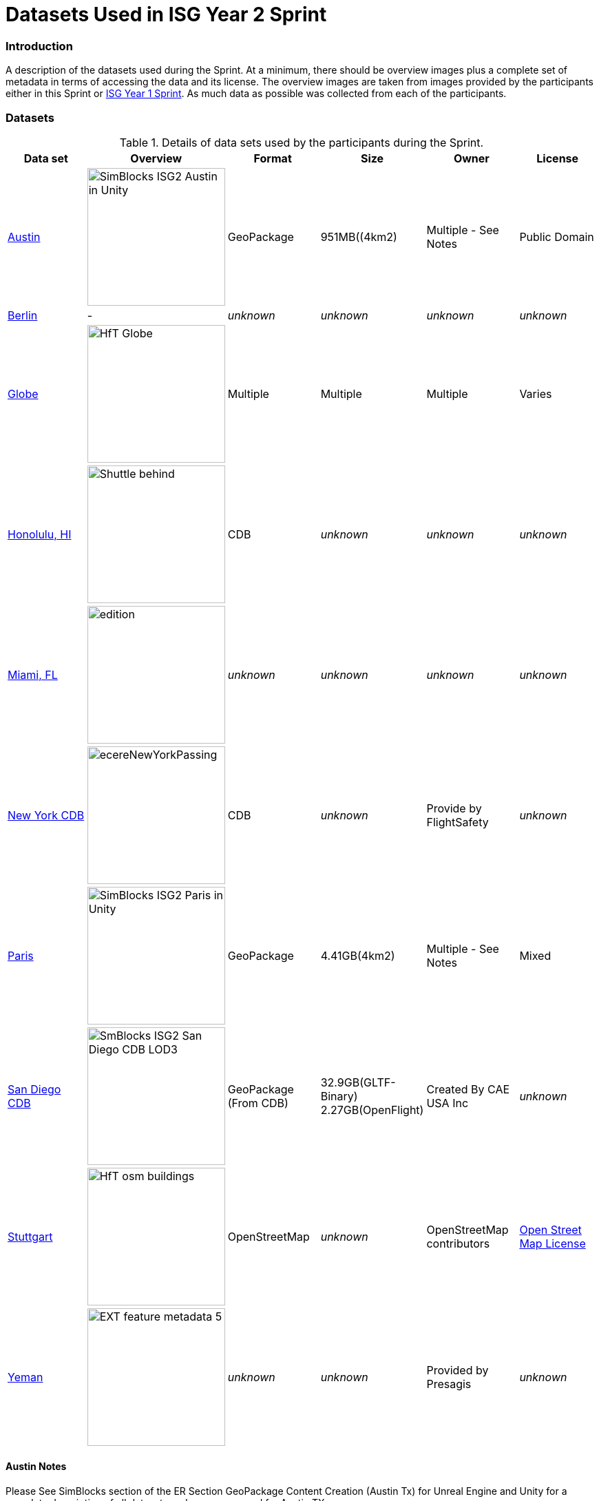 [appendix]
[[Datasets-Used-ISG-Year-2-Sprint]]
= Datasets Used in ISG Year 2 Sprint


=== Introduction
A description of the datasets used during the Sprint. At a minimum, there should be overview images plus a complete set of metadata in terms of accessing the data and its license. The overview images are taken from images provided by the participants either in this Sprint or http://docs.ogc.org/per/20-087.html[ISG Year 1 Sprint]. As much data as possible was collected from each of the participants. 

=== Datasets


[#table_annex-datasets,reftext='{table-caption} {counter:table-num}']
.Details of data sets used by the participants during the Sprint.
[cols="1,^1,^1,^1,^1,^1",options="header",align="center"]
|===
|*Data set*|*Overview*|*Format*|*Size*|*Owner*|*License*

|<<dataset-notes-austin, Austin>>               
  a| image::images/SimBlocks/SimBlocks - ISG2 - Austin in Unity.jpg[width=200,align="center"]
   | GeoPackage | 951MB((4km2) | Multiple - See Notes | Public Domain

|<<dataset-notes-berlin, Berlin>>
  a| - | _unknown_ | _unknown_ | _unknown_ | _unknown_ 

|<<dataset-notes-globe, Globe>>       
  a| image::images/Ecere/HfT-Globe.jpg[width=200,align="center"] 
   | Multiple | Multiple | Multiple | Varies 

|<<dataset-notes-honolulu, Honolulu, HI>>       
  a| image::images/FlightSafety/Shuttle_behind.JPG[width=200,align="center"] 
   | CDB | _unknown_ | _unknown_ | _unknown_ 

|<<dataset-notes-miami, Miami, FL>>             
  a| image::images/InfoDao/edition.png[width=200,align="center"] 
   | _unknown_ | _unknown_ | _unknown_ | _unknown_ 

|<<dataset-notes-new-york-cdb, New York CDB>>   
  a| image:images/ecereNewYorkPassing.jpg[width=200,align="center"] 
   | CDB | _unknown_ | Provide by FlightSafety | _unknown_ 

|<<dataset-notes-paris, Paris>>                 
  a| image::images/SimBlocks/SimBlocks - ISG2 - Paris in Unity.jpg[width=200,align="center"]
   | GeoPackage | 4.41GB(4km2) |Multiple - See Notes | Mixed 

|<<dataset-notes-san-diego-cdb, San Diego CDB>> 
  a| image::images/SimBlocks/SmBlocks - ISG2 - San Diego CDB LOD3.png[width=200,align="center"]
   | GeoPackage (From CDB) | 32.9GB(GLTF-Binary) 2.27GB(OpenFlight) | Created By CAE USA Inc | _unknown_

|<<dataset-notes-stuttgart, Stuttgart>>
  a| image::images/Ecere/HfT-osm-buildings.jpg[width=200,align="center"] | OpenStreetMap | _unknown_ | OpenStreetMap contributors | https://wiki.osmfoundation.org/wiki/Terms_of_Use[Open Street Map License]

|<<dataset-notes-yemen, Yeman>>                
  a| image::images/Cesium/EXT_feature_metadata_5.png[width=200,align="center"] 
  | _unknown_ | _unknown_ | Provided by Presagis | _unknown_
|===

[[dataset-notes-austin]]
==== Austin Notes 
Please See SimBlocks section of the ER Section GeoPackage Content Creation (Austin Tx) for Unreal Engine and Unity for a complete description of all datasets and processes used for Austin TX.

* Texas Natural REsource Information System
** Source Imagery: https://data.tnris.org/collection/f84442b8-ac2a-4708-b5c0-9d15515f4483
** Web Map Service (WMS): https://imagery.tnris.org/server/services/StratMap/StratMap19_NCCIR_CapArea/ImageServer/WMSServer

* Source Elevation: https://apps.nationalmap.gov/downloader/#/
** Incorrect link: https://elevation.nationalmap.gov/arcgis/services/3DEPElevation/ImageServer/WCSServer
* Building Footprints https://austintexas.app.box.com/s/8ah8itbha7u6lis9eipypnz5ljvwta4t
* Tree Locations https://data.austintexas.gov/Locations-and-Maps/Tree-Inventory/wrik-xasw

[[dataset-notes-berlin]]
==== Berlin Notes
* Used in OGC Testbed 13

[[dataset-notes-honolulu]]
==== Honolulu Notes

[[dataset-notes-globe]]
==== Global Datasets

* Viewfinder Panoramas: worldwide elevation data from Jonathan de Ferranti: http://www.viewfinderpanoramas.org/Coverage%20map%20viewfinderpanoramas_org3.htm
* NASA Visible Earth Blue Marble: https://visibleearth.nasa.gov/collection/1484/blue-marble
* *ESA Gaia’s Sky in colour https://sci.esa.int/web/gaia/-/60196-gaia-s-sky-in-colour-equirectangular-projection (Gaia Data Processing and Analysis Consortium (DPAC); A. Moitinho / A. F. Silva / M. Barros / C. Barata, University of Lisbon, Portugal; H. Savietto, Fork Research, Portugal.) CC BY SA 3.0.


[[dataset-notes-miami]]
==== Miami Notes

[[dataset-notes-new-york-cdb]]
==== New York CDB Notes

[[dataset-notes-paris]]
==== Paris Notes

Imagery: Bing Virtual Earth (for Paris resolution appears to be ~0.5 Meter/Pixel

Elevation:  Shuttle Radar Topography Mission (SRTM) (Sample rate ~30m)

Paris GIS Information:

Basic Site Home — Paris Data (https://opendata.paris.fr/pages/home/) 

Note: The site is in French. To get descriptive information on the data layers from this site you will need to download the PDF files and load them in google docs and have google docs do the translation. For the site itself use chrome and let google translate it. 

Building Footprints Volumes bâtis — Paris Data (https://opendata.paris.fr/explore/dataset/volumesbatisparis/information/) 

Notes: Building Hight Information is described by number of floors in building. In general assume 4.3 M per floor but in truth this is quite variable. 

Trees Les arbres — Paris Data (https://opendata.paris.fr/explore/dataset/les-arbres/information/?disjunctive.typeemplacement&disjunctive.arrondissement&disjunctive.libellefrancais&disjunctive.genre&disjunctive.espece&disjunctive.varieteoucultivar&disjunctive.stadedeveloppement&disjunctive.remarquable)

This dataset contains an inventory of trees in the city of Paris containing species of tree and height in meters.

Note: There are some spikes in the tree height information. Not all trees are in the inventory

Note: Both Building Heights and Trees were downloaded as GeoJSON. 

Note on other layers available on basic site. There are many layers available that we may use in the future for enhancements such as street furniture, traffic signals and possibly additional building information that will allow automated selection of building templates.

* Building Footprints https://opendata.paris.fr/explore/dataset/volumesbatisparis/information
* Tree Locations https://opendata.paris.fr/explore/dataset/les-arbres/information/?disjunctive.typeemplacement&disjunctive.arrondissement&disjunctive.libellefrancais&disjunctive.genre&disjunctive.espece&disjunctive.varieteoucultivar&disjunctive.stadedeveloppement&disjunctive.remarquable
* Elevation (SRTM) https://earthexplorer.usgs.gov/


[[dataset-notes-san-diego-cdb]]
==== San Diego CDB Notes

* source CDB https://gsa-temp-public.s3.us-east-1.amazonaws.com/CDB_san_diego_v4.1.zip
* GTLF GeoPackage _url_ 
* OpenFlight GeoPackage _url_
* GeoPackage Files _url_
* Other versions of the San Diego CDB
** the original one provided by CAE (specified above)
** the GeoPackage(s) created by SimBlocks based on earlier CDB Interoperability Experiments
** the CDB X GeoPackage datastore prototype that we produced for the CDB X Tech Sprint
** Additional information at https://github.com/sofwerx/cdb2-eng-report/blob/master/11-tiling-coverages.adoc or https://portal.ogc.org/index.php?m=projects&a=view&project_id=466&tab=2&artifact_id=95315

[[dataset-notes-stuttgard]]
==== Stuttgart Notes

* Street data: (c) OpenStreetMap contributors. https://openstreetmap.org/
* Ecere sourced the data from a GeoFabrik ( https://download.geofabrik.de/ ) OSM PBF extract of Baden-Württemberg ( https://download.geofabrik.de/europe/germany/baden-wuerttemberg-latest.osm.pbf ), and converted this to our GNOSIS Map Tiles and our GNOSIS Data Store.
* Detalied HfT building interiors created by HfT students in Sketchup.


[[dataset-notes-yemen]]
==== Yemen Notes
